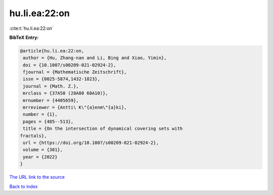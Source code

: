 hu.li.ea:22:on
==============

:cite:t:`hu.li.ea:22:on`

**BibTeX Entry:**

.. code-block:: bibtex

   @article{hu.li.ea:22:on,
    author = {Hu, Zhang-nan and Li, Bing and Xiao, Yimin},
    doi = {10.1007/s00209-021-02924-2},
    fjournal = {Mathematische Zeitschrift},
    issn = {0025-5874,1432-1823},
    journal = {Math. Z.},
    mrclass = {37A50 (28A80 60A10)},
    mrnumber = {4405659},
    mrreviewer = {Antti\ K\"{a}enm\"{a}ki},
    number = {1},
    pages = {485--513},
    title = {On the intersection of dynamical covering sets with
   fractals},
    url = {https://doi.org/10.1007/s00209-021-02924-2},
    volume = {301},
    year = {2022}
   }

`The URL link to the source <ttps://doi.org/10.1007/s00209-021-02924-2}>`__


`Back to index <../By-Cite-Keys.html>`__
